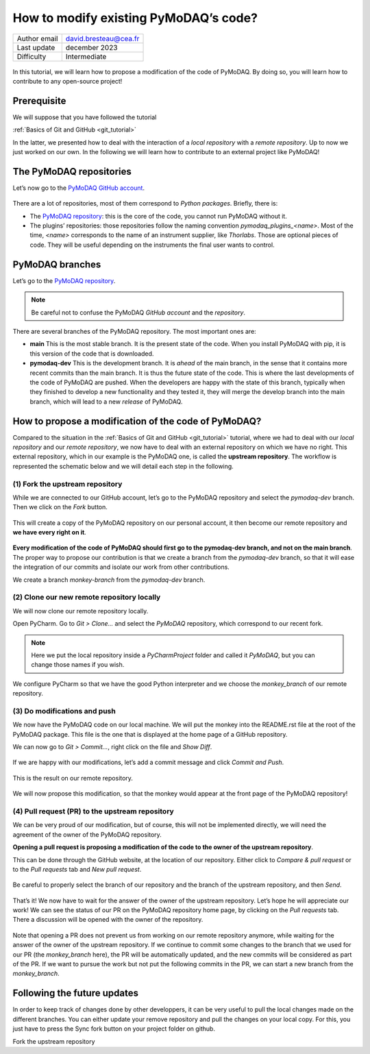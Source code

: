 .. _contribute_to_pymodaq_code:

How to modify existing PyMoDAQ’s code?
======================================

+------------------------------------+---------------------------------------+
| Author email                       | david.bresteau@cea.fr                 |
+------------------------------------+---------------------------------------+
| Last update                        | december 2023                         |
+------------------------------------+---------------------------------------+
| Difficulty                         | Intermediate                          |
+------------------------------------+---------------------------------------+

.. figure:: /image/tutorial_create_github_account/github_logo.png
    :width: 200


In this tutorial, we will learn how to propose a modification of the code of PyMoDAQ. By doing so, you will learn how to
contribute to any open-source project!

Prerequisite
------------

We will suppose that you have followed the tutorial

:ref:`Basics of Git and GitHub <git_tutorial>`

In the latter, we presented how to deal with the interaction of a *local repository* with a *remote repository*.
Up to now we just worked on our own. In the following we will learn how to contribute to an external project like
PyMoDAQ!

The PyMoDAQ repositories
------------------------

Let’s now go to the `PyMoDAQ GitHub account`__.

__ https://github.com/PyMoDAQ

.. figure:: /image/tutorial_contribute_to_pymodaq_code/pmd_github_account.png
    :width: 600

There are a lot of repositories, most of them correspond to *Python packages*. Briefly, there is:

* The `PyMoDAQ repository`__: this is the core of the code, you cannot run PyMoDAQ without it.

* The plugins’ repositories: those repositories follow the naming convention *pymodaq_plugins_<name>*. Most of the time,
  *<name>* corresponds to the name of an instrument supplier, like *Thorlabs*. Those are optional pieces of code. They
  will be useful depending on the instruments the final user wants to control.

__ https://github.com/PyMoDAQ/PyMoDAQ

PyMoDAQ branches
----------------

Let’s go to the `PyMoDAQ repository`__.

__ https://github.com/PyMoDAQ/PyMoDAQ

.. note::
    Be careful not to confuse the PyMoDAQ *GitHub account* and the *repository*.

.. figure:: /image/tutorial_contribute_to_pymodaq_code/pmd_branches.png
    :width: 600

There are several branches of the PyMoDAQ repository. The most important ones are:

* **main** This is the most stable branch. It is the present state of the code. When you install PyMoDAQ with pip, it
  is this version of the code that is downloaded.

* **pymodaq-dev** This is the development branch. It is *ahead* of the main branch, in the sense that it contains more
  recent commits than the main branch. It is thus the future state of the code. This is where the last developments
  of the code of PyMoDAQ are pushed. When the developers are happy with the state of this branch, typically when they
  finished to develop a new functionality and they tested it, they will merge the develop branch into the main branch,
  which will lead to a new *release* of PyMoDAQ.

How to propose a modification of the code of PyMoDAQ?
-----------------------------------------------------

Compared to the situation in the :ref:`Basics of Git and GitHub <git_tutorial>` tutorial, where we had to deal with
our *local repository* and our *remote repository*, we now have
to deal with an external repository on which we have no right. This external repository, which in our example is the
PyMoDAQ one, is called the **upstream repository**. The workflow is represented the schematic below and we will
detail each step in the following.

.. figure:: /image/tutorial_contribute_to_pymodaq_code/git_full_repositories.png
    :width: 600

(1) Fork the upstream repository
++++++++++++++++++++++++++++++++

While we are connected to our GitHub account, let’s go to the PyMoDAQ repository and select the *pymodaq-dev* branch.
Then we click on the *Fork* button.

.. figure:: /image/tutorial_contribute_to_pymodaq_code/fork_pmd.png
    :width: 600

This will create a copy of the PyMoDAQ repository on our personal account, it then become our remote repository and **we
have every right on it**.

.. figure:: /image/tutorial_contribute_to_pymodaq_code/fork_pmd_on_quantumm.png
    :width: 600

**Every modification of the code of PyMoDAQ should first go to the pymodaq-dev branch, and not on the main branch**.
The proper way to propose our contribution is that we create a branch from the *pymodaq-dev* branch, so that it will
ease
the integration of our commits and isolate our work from other contributions.

We create a branch *monkey-branch* from the *pymodaq-dev* branch.

.. figure:: /image/tutorial_contribute_to_pymodaq_code/create_branch.png
    :width: 600

(2) Clone our new remote repository locally
+++++++++++++++++++++++++++++++++++++++++++

We will now clone our remote repository locally.

Open PyCharm. Go to *Git > Clone...* and select the *PyMoDAQ* repository, which correspond to our recent fork.

.. figure:: /image/tutorial_contribute_to_pymodaq_code/pycharm_clone.png
    :width: 600

.. note::
    Here we put the local repository inside a *PyCharmProject* folder and called it *PyMoDAQ*, but you can change those
    names if you wish.

We configure PyCharm so that we have the good Python interpreter and we choose the *monkey_branch* of our remote
repository.

.. figure:: /image/tutorial_contribute_to_pymodaq_code/pycharm_configuration.png
    :width: 800

(3) Do modifications and push
+++++++++++++++++++++++++++++

We now have the PyMoDAQ code on our local machine. We will put the monkey into the README.rst file at the root of the
PyMoDAQ package. This file is the one that is displayed at the home page of a GitHub repository.

We can now go to *Git > Commit...*, right click on the file and *Show Diff*.

.. figure:: /image/tutorial_contribute_to_pymodaq_code/pycharm_add_monkey_in_readme.png
    :width: 600

If we are happy with our modifications,
let’s add a commit message and click *Commit and Push*.

.. figure:: /image/tutorial_contribute_to_pymodaq_code/pycharm_push.png
    :width: 600

This is the result on our remote repository.

.. figure:: /image/tutorial_contribute_to_pymodaq_code/monkey_in_remote_repository.png
    :width: 600

We will now propose this modification, so that the monkey would appear at the front page of the PyMoDAQ repository!

(4) Pull request (PR) to the upstream repository
++++++++++++++++++++++++++++++++++++++++++++++++

We can be very proud of our modification, but of course, this will not be implemented directly, we will need the
agreement of the owner of the PyMoDAQ repository.

**Opening a pull request is proposing a modification of the code to the owner of the upstream repository**.

This can
be done through the GitHub website, at the location of our repository. Either click to *Compare & pull request* or to
the *Pull requests* tab and *New pull request*.

.. figure:: /image/tutorial_contribute_to_pymodaq_code/pull_request_the_monkey.png
    :width: 600

Be careful to properly select the branch of our repository and the branch of the upstream repository, and then *Send*.

.. figure:: /image/tutorial_contribute_to_pymodaq_code/github_pull_request.png
    :width: 600

That’s it! We now have to wait for the answer of the owner of the upstream repository. Let’s hope he will appreciate
our work!
We can see the status of our PR on the PyMoDAQ repository home page, by clicking on the *Pull requests* tab.
There a discussion will be opened with the owner of the repository.

.. figure:: /image/tutorial_contribute_to_pymodaq_code/pmd_pr_tab.png
    :width: 600

Note that opening a PR does not prevent us from working on our remote repository anymore, while waiting for the answer
of the owner of the upstream repository.
If we continue to commit some changes to the branch that we used for our PR (the *monkey_branch* here), the PR will
be automatically updated, and the new commits will be considered as part of the PR.
If we want to pursue the work but not put the following commits in the PR, we can start a new branch from the
*monkey_branch*.


Following the future updates
------------
In order to keep track of changes done by other developpers, it can be very useful to pull the local changes made on the different branches. 
You can either update your remove repository and pull the changes on your local copy. For this, you just have to press the Sync fork button on your project folder on github.



Fork the upstream repository
